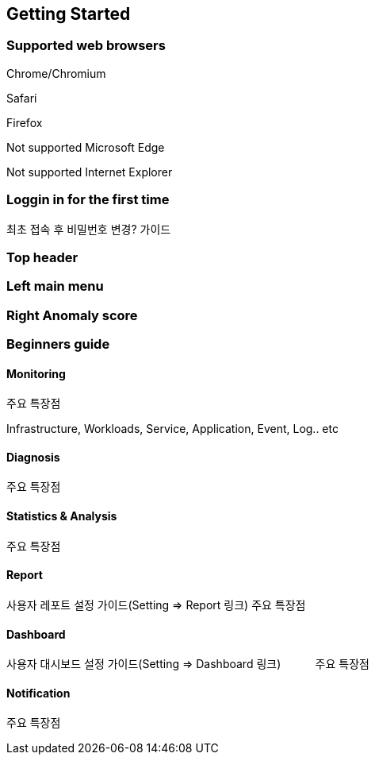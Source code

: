 
== Getting Started

=== Supported web browsers

Chrome/Chromium

Safari

Firefox

Not supported Microsoft Edge 

Not supported Internet Explorer

=== Loggin in for the first time
최초 접속 후 비밀번호 변경? 가이드

=== Top header

=== Left main menu

=== Right Anomaly score

=== Beginners guide
==== Monitoring
주요 특장점

Infrastructure, Workloads, Service, Application, Event, Log.. etc

==== Diagnosis               
주요 특장점

==== Statistics & Analysis  
주요 특장점

==== Report                   
사용자 레포트 설정 가이드(Setting => Report 링크)
주요 특장점

==== Dashboard   
사용자 대시보드 설정 가이드(Setting => Dashboard 링크)          
주요 특장점

==== Notification             
주요 특장점

